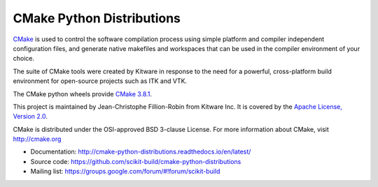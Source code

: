 ==========================
CMake Python Distributions
==========================

.. image:: https://ci.appveyor.com/api/projects/status/439ila0jk7v6uqrr/branch/master?svg=true
    :target: https://ci.appveyor.com/project/scikit-build/cmake-python-distributions-f3rbb/branch/master

.. image:: https://circleci.com/gh/scikit-build/cmake-python-distributions.svg?style=svg
    :target: https://circleci.com/gh/scikit-build/cmake-python-distributions

.. image:: https://travis-ci.org/scikit-build/cmake-python-distributions.svg?branch=master
    :target: https://travis-ci.org/scikit-build/cmake-python-distributions

`CMake <http://www.cmake.org>`_ is used to control the software compilation
process using simple platform and compiler independent configuration files, 
and generate native makefiles and workspaces that can be used in the
compiler environment of your choice.

The suite of CMake tools were created by Kitware in response to the need
for a powerful, cross-platform build environment for open-source projects
such as ITK and VTK.

The CMake python wheels provide `CMake 3.8.1 <https://cmake.org/cmake/help/v3.8/index.html>`_.

This project is maintained by Jean-Christophe Fillion-Robin from Kitware Inc.
It is covered by the `Apache License, Version 2.0 <http://www.apache.org/licenses/LICENSE-2.0>`_.

CMake is distributed under the OSI-approved BSD 3-clause License.
For more information about CMake, visit http://cmake.org

* Documentation: http://cmake-python-distributions.readthedocs.io/en/latest/
* Source code: https://github.com/scikit-build/cmake-python-distributions
* Mailing list: https://groups.google.com/forum/#!forum/scikit-build
